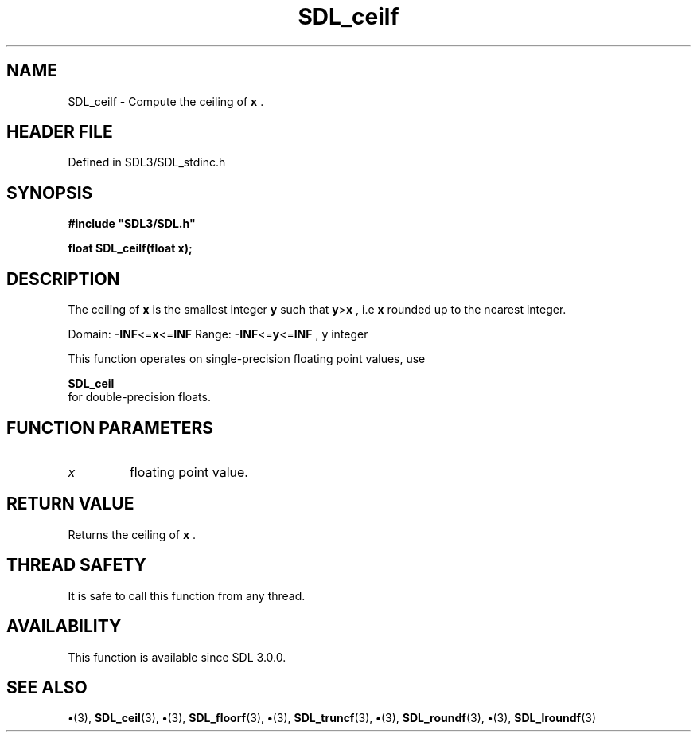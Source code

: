 .\" This manpage content is licensed under Creative Commons
.\"  Attribution 4.0 International (CC BY 4.0)
.\"   https://creativecommons.org/licenses/by/4.0/
.\" This manpage was generated from SDL's wiki page for SDL_ceilf:
.\"   https://wiki.libsdl.org/SDL_ceilf
.\" Generated with SDL/build-scripts/wikiheaders.pl
.\"  revision SDL-preview-3.1.3
.\" Please report issues in this manpage's content at:
.\"   https://github.com/libsdl-org/sdlwiki/issues/new
.\" Please report issues in the generation of this manpage from the wiki at:
.\"   https://github.com/libsdl-org/SDL/issues/new?title=Misgenerated%20manpage%20for%20SDL_ceilf
.\" SDL can be found at https://libsdl.org/
.de URL
\$2 \(laURL: \$1 \(ra\$3
..
.if \n[.g] .mso www.tmac
.TH SDL_ceilf 3 "SDL 3.1.3" "Simple Directmedia Layer" "SDL3 FUNCTIONS"
.SH NAME
SDL_ceilf \- Compute the ceiling of
.BR x
\[char46]
.SH HEADER FILE
Defined in SDL3/SDL_stdinc\[char46]h

.SH SYNOPSIS
.nf
.B #include \(dqSDL3/SDL.h\(dq
.PP
.BI "float SDL_ceilf(float x);
.fi
.SH DESCRIPTION
The ceiling of
.BR x
is the smallest integer
.BR y
such that
.BR y > x
, i\[char46]e
.BR x
rounded up to the nearest integer\[char46]

Domain:
.BR -INF <= x <= INF
Range:
.BR -INF <= y <= INF
, y integer

This function operates on single-precision floating point values, use

.BR SDL_ceil
 for double-precision floats\[char46]

.SH FUNCTION PARAMETERS
.TP
.I x
floating point value\[char46]
.SH RETURN VALUE
Returns the ceiling of
.BR x
\[char46]

.SH THREAD SAFETY
It is safe to call this function from any thread\[char46]

.SH AVAILABILITY
This function is available since SDL 3\[char46]0\[char46]0\[char46]

.SH SEE ALSO
.BR \(bu (3),
.BR SDL_ceil (3),
.BR \(bu (3),
.BR SDL_floorf (3),
.BR \(bu (3),
.BR SDL_truncf (3),
.BR \(bu (3),
.BR SDL_roundf (3),
.BR \(bu (3),
.BR SDL_lroundf (3)
